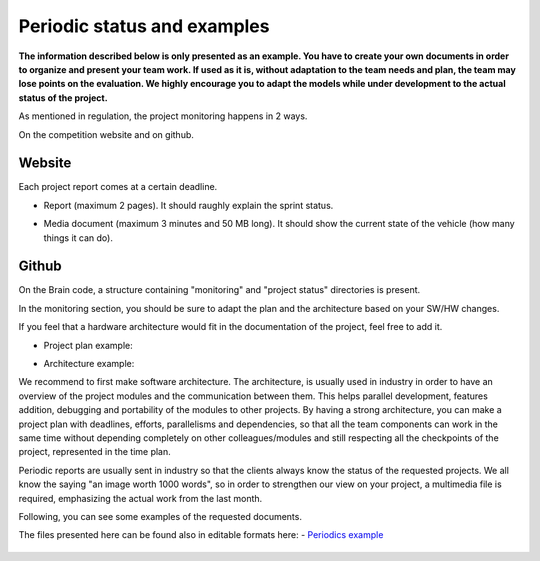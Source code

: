 Periodic status and examples
=============================

**The information described below is only presented as an example. You have to create your own documents in order to organize and present your team work.
If used as it is, without adaptation to the team needs and plan, the team may lose points on the evaluation. We highly encourage you to adapt the models 
while under development to the actual status of the project.**

As mentioned in regulation, the project monitoring happens in 2 ways.

On the competition website and on github.

Website
-------

Each project report comes at a certain deadline. 

- Report (maximum 2 pages). It should raughly explain the sprint status.

.. image:: ../images/periodicstatus/Monthly_report.PNG
    :align: center
    :width: 90%

- Media document (maximum 3 minutes and 50 MB long). It should show the current state of the vehicle (how many things it can do).

Github
------

On the Brain code, a structure containing "monitoring" and "project status" directories is present. 

In the monitoring section, you should be sure to adapt the plan and the architecture based on your SW/HW changes. 

If you feel that a hardware architecture would fit in the documentation of the project, feel free to add it. 

- Project plan example:

.. image:: ../images/periodicstatus/Project_plan.PNG
    :align: center
    :width: 90%

- Architecture example:

.. image:: ../images/periodicstatus/Proposed_architecture.PNG
    :align: center
    :width: 90%

We recommend to first make software architecture. The architecture, is usually used in industry in order to have an overview of the project modules and the 
communication between them. This helps parallel development, features addition, debugging and portability of the modules to other projects. By having a strong 
architecture, you can make a project plan with deadlines, efforts, parallelisms and dependencies, so that all the team components can work in the same time 
without depending completely on other colleagues/modules and still respecting all the checkpoints of the project, represented in the time plan. 

Periodic reports are usually sent in industry so that the clients always know the status of the requested projects. We all know the saying "an image worth 1000 words", so 
in order to strengthen our view on your project, a multimedia file is required, emphasizing the actual work from the last month.

Following, you can see some examples of the requested documents.



The files presented here can be found also in editable formats here:
- `Periodics example`_

  .. _`Periodics example`: https://github.com/ECC-BFMC/Documentation/tree/master/source/periodic_report


